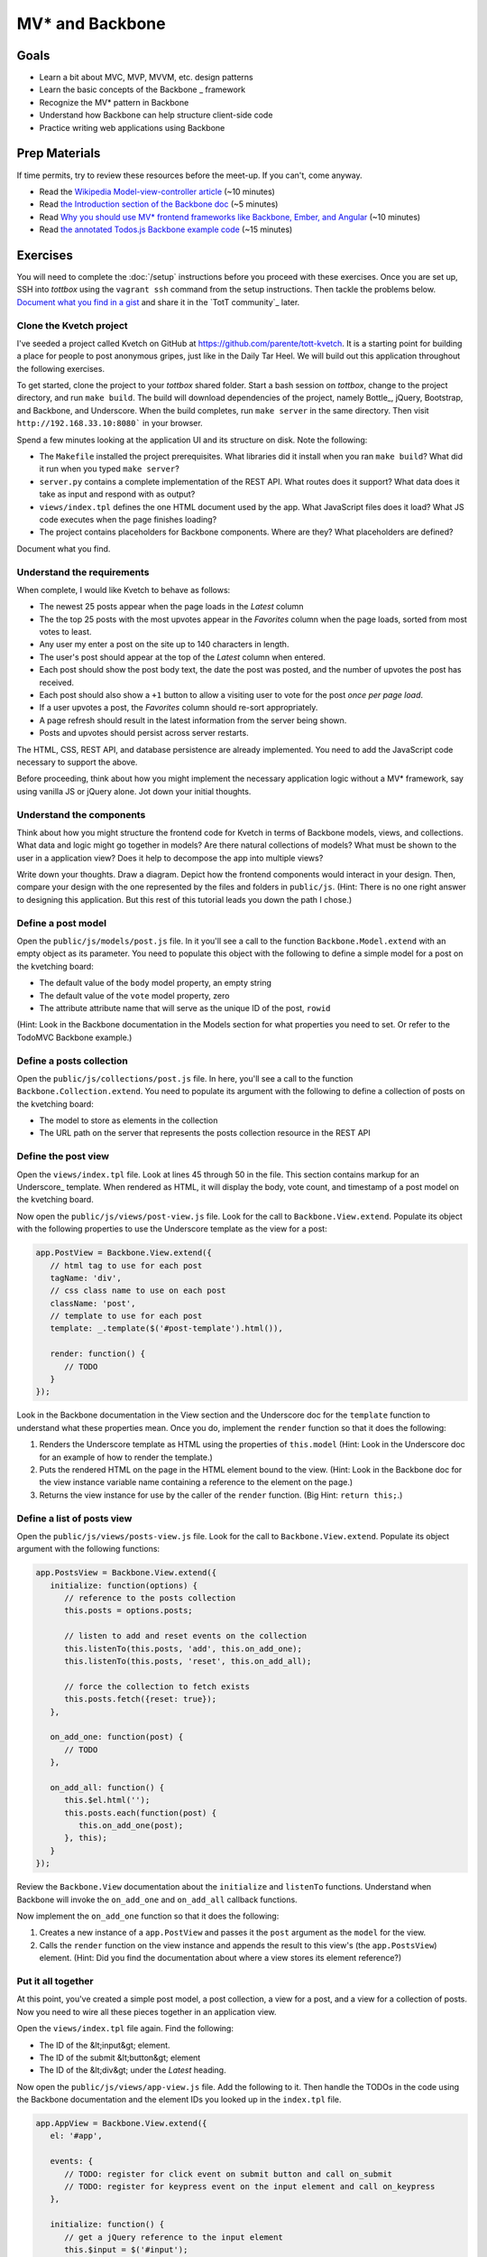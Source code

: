 MV* and Backbone
================

Goals
-----

* Learn a bit about MVC, MVP, MVVM, etc. design patterns
* Learn the basic concepts of the Backbone _ framework
* Recognize the MV* pattern in Backbone
* Understand how Backbone can help structure client-side code
* Practice writing web applications using Backbone

Prep Materials
--------------

If time permits, try to review these resources before the meet-up. If you can't, come anyway.

* Read the `Wikipedia Model-view-controller article <http://en.wikipedia.org/wiki/Model%E2%80%93view%E2%80%93controller>`_ (~10 minutes)
* Read `the Introduction section of the Backbone doc <http://backbonejs.org/#introduction>`_ (~5 minutes)
* Read `Why you should use MV* frontend frameworks like Backbone, Ember, and Angular <http://maximilianschmitt.me/blog/web-development/why-you-should-use-mv-front-end-frameworks-like-backbone-ember-and-angular/>`_ (~10 minutes)
* Read `the annotated Todos.js Backbone example code <http://backbonejs.org/docs/todos.html>`_ (~15 minutes)

Exercises
---------

You will need to complete the :doc:`/setup` instructions before you proceed with these exercises. Once you are set up, SSH into *tottbox* using the ``vagrant ssh`` command from the setup instructions. Then tackle the problems below. `Document what you find in a gist <https://gist.github.com/>`_ and share it in the `TotT community`_ later.

Clone the Kvetch project
########################

I've seeded a project called Kvetch on GitHub at https://github.com/parente/tott-kvetch. It is a starting point for building a place for people to post anonymous gripes, just like in the Daily Tar Heel. We will build out this application throughout the following exercises.

To get started, clone the project to your *tottbox* shared folder. Start a bash session on *tottbox*, change to the project directory, and run ``make build``. The build will download dependencies of the project, namely Bottle_, jQuery, Bootstrap, and Backbone, and Underscore. When the build completes, run ``make server`` in the same directory. Then visit ``http://192.168.33.10:8080``` in your browser.

Spend a few minutes looking at the application UI and its structure on disk. Note the following:

* The ``Makefile`` installed the project prerequisites. What libraries did it install when you ran ``make build``? What did it run when you typed ``make server``?
* ``server.py`` contains a complete implementation of the REST API. What routes does it support? What data does it take as input and respond with as output?
* ``views/index.tpl`` defines the one HTML document used by the app. What JavaScript files does it load? What JS code executes when the page finishes loading?
* The project contains placeholders for Backbone components. Where are they? What placeholders are defined?

Document what you find.

Understand the requirements
###########################

When complete, I would like Kvetch to behave as follows:

* The newest 25 posts appear when the page loads in the *Latest* column
* The the top 25 posts with the most upvotes appear in the *Favorites* column when the page loads, sorted from most votes to least.
* Any user my enter a post on the site up to 140 characters in length.
* The user's post should appear at the top of the *Latest* column when entered.
* Each post should show the post body text, the date the post was posted, and the number of upvotes the post has received.
* Each post should also show a ``+1`` button to allow a visiting user to vote for the post *once per page load*.
* If a user upvotes a post, the *Favorites* column should re-sort appropriately.
* A page refresh should result in the latest information from the server being shown.
* Posts and upvotes should persist across server restarts.

The HTML, CSS, REST API, and database persistence are already implemented. You need to add the JavaScript code necessary to support the above.

Before proceeding, think about how you might implement the necessary application logic without a MV* framework, say using vanilla JS or jQuery alone. Jot down your initial thoughts.

Understand the components
#########################

Think about how you might structure the frontend code for Kvetch in terms of Backbone models, views, and collections. What data and logic might go together in models? Are there natural collections of models? What must be shown to the user in a application view? Does it help to decompose the app into multiple views?

Write down your thoughts. Draw a diagram. Depict how the frontend components would interact in your design. Then, compare your design with the one represented by the files and folders in ``public/js``. (Hint: There is no one right answer to designing this application. But this rest of this tutorial leads you down the path I chose.)

Define a post model
###################

Open the ``public/js/models/post.js`` file. In it you'll see a call to the function ``Backbone.Model.extend`` with an empty object as its parameter. You need to populate this object with the following to define a simple model for a post on the kvetching board:

* The default value of the ``body`` model property, an empty string
* The default value of the ``vote`` model property, zero
* The attribute attribute name that will serve as the unique ID of the post, ``rowid``

(Hint: Look in the Backbone documentation in the Models section for what properties you need to set. Or refer to the TodoMVC Backbone example.)

Define a posts collection
#########################

Open the ``public/js/collections/post.js`` file. In here, you'll see a call to the function ``Backbone.Collection.extend``. You need to populate its argument with the following to define a collection of posts on the kvetching board:

* The model  to store as elements in the collection
* The URL path on the server that represents the posts collection resource in the REST API

Define the post view
####################

Open the ``views/index.tpl`` file. Look at lines 45 through 50 in the file. This section contains markup for an Underscore_ template. When rendered as HTML, it will display the body, vote count, and timestamp of a post model on the kvetching board.

Now open the ``public/js/views/post-view.js`` file. Look for the call to ``Backbone.View.extend``. Populate its object with the following properties to use the Underscore template as the view for a post:

.. code-block:: javascript

   app.PostView = Backbone.View.extend({
      // html tag to use for each post
      tagName: 'div',
      // css class name to use on each post
      className: 'post',
      // template to use for each post
      template: _.template($('#post-template').html()),

      render: function() {
         // TODO
      }
   });

Look in the Backbone documentation in the View section and the Underscore doc for the ``template`` function to understand what these properties mean. Once you do, implement the ``render`` function so that it does the following:

1. Renders the Underscore template as HTML using the properties of ``this.model`` (Hint: Look in the Underscore doc for an example of how to render the template.)
2. Puts the rendered HTML on the page in the HTML element bound to the view. (Hint: Look in the Backbone doc for the view instance variable name containing a reference to the element on the page.)
3. Returns the view instance for use by the caller of the ``render`` function. (Big Hint: ``return this;``.)

Define a list of posts view
###########################

Open the ``public/js/views/posts-view.js`` file. Look for the call to ``Backbone.View.extend``. Populate its object argument with the following functions:

.. code-block:: javascript

   app.PostsView = Backbone.View.extend({
      initialize: function(options) {
         // reference to the posts collection
         this.posts = options.posts;

         // listen to add and reset events on the collection
         this.listenTo(this.posts, 'add', this.on_add_one);
         this.listenTo(this.posts, 'reset', this.on_add_all);

         // force the collection to fetch exists 
         this.posts.fetch({reset: true});
      },

      on_add_one: function(post) {
         // TODO
      },

      on_add_all: function() {
         this.$el.html('');
         this.posts.each(function(post) {
            this.on_add_one(post);
         }, this);
      }
   });

Review the ``Backbone.View`` documentation about the ``initialize`` and ``listenTo`` functions. Understand when Backbone will invoke the ``on_add_one`` and ``on_add_all`` callback functions.

Now implement the ``on_add_one`` function so that it does the following:

1. Creates a new instance of a ``app.PostView`` and passes it the ``post`` argument as the ``model`` for the view.
2. Calls the ``render`` function on the view instance and appends the result to this view's (the ``app.PostsView``) element. (Hint: Did you find the documentation about where a view stores its element reference?)

Put it all together
###################

At this point, you've created a simple post model, a post collection, a view for a post, and a view for a collection of posts. Now you need to wire all these pieces together in an application view.

Open the ``views/index.tpl`` file again. Find the following:

* The ID of the &lt;input&gt; element.
* The ID of the submit &lt;button&gt; element
* The ID of the &lt;div&gt; under the *Latest* heading.

Now open the ``public/js/views/app-view.js`` file. Add the following to it. Then handle the TODOs in the code using the Backbone documentation and the element IDs you looked up in the ``index.tpl`` file.

.. code-block:: javascript

   app.AppView = Backbone.View.extend({
      el: '#app',

      events: {
         // TODO: register for click event on submit button and call on_submit
         // TODO: register for keypress event on the input element and call on_keypress
      },

      initialize: function() {
         // get a jQuery reference to the input element
         this.$input = $('#input');

         // TODO: create a new instance of the app.Posts collection
         //       and store it in an instance variable
         // TODO: create a new instance of the app.PostsView bound
         //       to the latest column, with a reference to the 
         //       posts collection
      },

      on_submit: function() {
         // get the input text
         var val = this.$input.val().trim();
         if(val) {
            // TODO: create a new post in the collection with the 
            // value as the body of the post

            // reset the text box to empty
            this.$input.val('');
         }
      },

      on_keypress: function(e) {
         // invoke submit when user presses enter
         if(e.which === app.ENTER_KEY) {
            this.on_submit();
         }
      }
   });

When you're done, start the web server again if it isn't already running and refresh the browser page. If everything is working, you should be able to submit a new post and see it appear in the list of latest posts. Also, if you refresh the page or restart the server, you should still see all your posts.

Like in our jQuery session, if you hit problems, use the Chrome Developer Tools (or equivalent in your browser of choice) to debug the problem.

Show the timestamp
##################

When the user adds a new post, Backbone sends the post body to the server for inclusion in the application database. The server backend inserts the post body, current date and time, and initial vote count (zero) in the database. It responds with all of this information plus the unique ID of the post, namely the ``rowid`` from the database.

Update the ``app.PostView`` to listen to this server response. When received, re-render the post so that it includes the server generated information. (Hint: Look in the Backbone documentation for the model event the view needs to ``listenTo``.)

Support post upvotes
####################

Supporting upvotes requires changes in both the post model and view.

* Add an event listener to ``app.PostView`` for clicks on the *+1*.
* Add an event callback that invokes an ``upvote`` function on the post model for the view.
* Add the ``upvote`` function to the ``app.Post`` model that uses jQuery to POST an empty request to ``/upvote`` on the server.
* Add a success callback to the jQuery AJAX request that updates the vote count on the model to the ``response.votes`` count the server returns.
* Add a listener to the ``app.PostView`` that updates the ``#count`` element in the view when the model's ``vote`` property changes.

Play with the application a bit once you get all this working. Is there any other logic you should add to the upvote feature? (Hint: How many upvotes should a user get?)

Define a favorites collection
#############################

With the app receiving upvotes, it's now possible to show a collection of favorite posts: those with the most upvotes. Create a new ``app.Favorites`` collection that extends ``app.Posts``. Point it to the ``/favorites`` URL of the server. Then instantiate a new ``app.PostsView`` in ``app.AppView``. Pass this instance a reference to the ID of the favorites column in the page template and a reference to the favorites collection instance.

If all goes to plan, you shouldn't need to make any other changes. Why? (Hint: Are you getting benefits from reuse?)

Sort the favorites by votes
###########################

Per the requirements, the favorites view should sort its posts from most votes to least. Add the necessary logic to make this happen to the ``app.Favorites`` collection. Then add an event listener to the ``app.PostsView`` that orders the post views accordingly. (Hint: Backbone supports sorting via a model ``comparator`` function. The harder part is getting the views sorted properly after the collection sort.)

Keep the views consistent
#########################

A given post may appear twice on the page, both in the latest and favorites columns. If you upvote one of these posts, you'll notice that its counterpart does not update accordingly. Ideally, it should. 

Currently, if a post appears in two columns, it means two post views are attached to two separate model instances representing the same post. Instead, we want the two views to share the same post model instance representing the post. You can accomplish this change by overriding how Backbone constructs new post instances and checking if an instance already exists for a given post ``rowid``. If it does, you should reuse that instance instead of creating a new one.

(Hint: I overrode the ``constructor`` for ``app.Post``.)

Ask for my version
##################

I do have a local git branch with a version of the Kvetch app meeting all the requirements set forth on this page. If you put significant effort into building the app, but get stuck, talk to me and I'll share my version with you. I will ask to see what you've done before I hand over my solution, however.

Projects
--------

If you want to try your hand at something larger than an exercise, consider one of the following.

TotT gamification
#################

I'd really like to recognize students as they complete exercises or projects throughout the TotT sessions. A web site that gamifies TotT might be cool. For instance, if you attend 10 sessions in a row, perhaps you receive the *Omnipresent* badge. If you attempt all the bash exercises, maybe you get the *Bash basher* badge. If your NodeJS dead-drop passes a set of tests you get the *007* badge. You get the idea. 

The difficulty with such an undertaking is in the validation of achievements. How would the site know a student attended 10 sessions, tried all the bash exercises, and passed all dead-drop unit tests? I think all of these are solvable, but leave it to you to come up with creative solutions.

If you do, design and implement such a site using Backbone or another MV* framework. I'll gladly host it somewhere if you succeed.

References
----------

`TodoMVC <http://todomvc.com/>`_
    A TODO list web app implemented in numerous MV* frameworks (and not)with all of their source on GitHub for educational purposes

`Backbone Tutorials <http://backbonetutorials.com/>`_
    A collection of Backbone related tutorials
